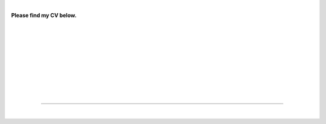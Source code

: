 .. title: CV
.. slug: cv
.. date: 2023-08-25 18:07:11 UTC-04:00
.. tags: 
.. category: 
.. link: 
.. description: 
.. type: text

| 

**Please find my CV below.**

.. raw:: html 

   <a href="/files/Circulum_Vitae.pdf"> Download My CV Here</a>

| 
| 
| 
| 
| 
| 
| 
| 
| 

---- 

| 
